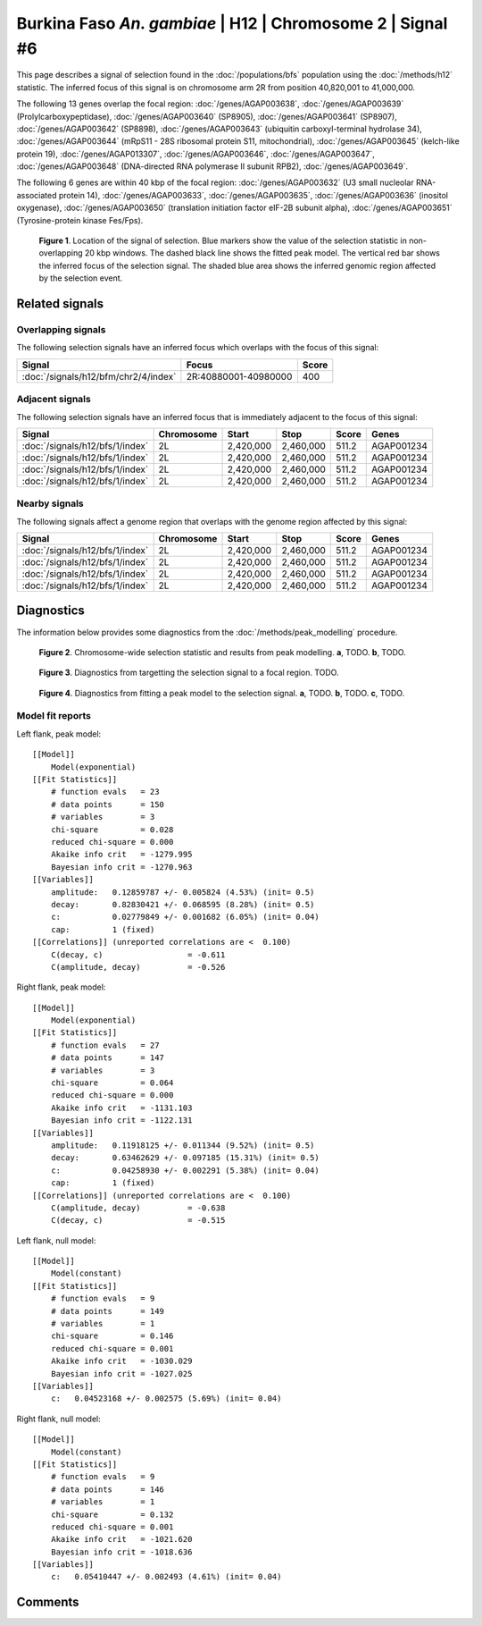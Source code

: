 
Burkina Faso *An. gambiae* | H12 | Chromosome 2 | Signal #6
================================================================================



This page describes a signal of selection found in the
:doc:`/populations/bfs` population using the
:doc:`/methods/h12` statistic.
The inferred focus of this signal is on chromosome arm 2R from
position 40,820,001 to 41,000,000.




The following 13 genes overlap the focal region: :doc:`/genes/AGAP003638`,  :doc:`/genes/AGAP003639` (Prolylcarboxypeptidase),  :doc:`/genes/AGAP003640` (SP8905),  :doc:`/genes/AGAP003641` (SP8907),  :doc:`/genes/AGAP003642` (SP8898),  :doc:`/genes/AGAP003643` (ubiquitin carboxyl-terminal hydrolase 34),  :doc:`/genes/AGAP003644` (mRpS11 - 28S ribosomal protein S11, mitochondrial),  :doc:`/genes/AGAP003645` (kelch-like protein 19),  :doc:`/genes/AGAP013307`,  :doc:`/genes/AGAP003646`,  :doc:`/genes/AGAP003647`,  :doc:`/genes/AGAP003648` (DNA-directed RNA polymerase II subunit RPB2),  :doc:`/genes/AGAP003649`.




The following 6 genes are within 40 kbp of the focal
region: :doc:`/genes/AGAP003632` (U3 small nucleolar RNA-associated protein 14),  :doc:`/genes/AGAP003633`,  :doc:`/genes/AGAP003635`,  :doc:`/genes/AGAP003636` (inositol oxygenase),  :doc:`/genes/AGAP003650` (translation initiation factor eIF-2B subunit alpha),  :doc:`/genes/AGAP003651` (Tyrosine-protein kinase Fes/Fps).


.. figure:: signal_location.png
    :alt: signal location

    **Figure 1**. Location of the signal of selection. Blue markers show the
    value of the selection statistic in non-overlapping 20 kbp windows. The
    dashed black line shows the fitted peak model. The vertical red bar shows
    the inferred focus of the selection signal. The shaded blue area shows the
    inferred genomic region affected by the selection event.

Related signals
---------------

Overlapping signals
~~~~~~~~~~~~~~~~~~~

The following selection signals have an inferred focus which overlaps with the
focus of this signal:

.. cssclass:: table-hover
.. csv-table::
    :widths: auto
    :header: Signal, Focus, Score

    :doc:`/signals/h12/bfm/chr2/4/index`,"2R:40880001-40980000",400
    

Adjacent signals
~~~~~~~~~~~~~~~~

The following selection signals have an inferred focus that is immediately
adjacent to the focus of this signal:

.. cssclass:: table-hover
.. csv-table::
    :header: Signal, Chromosome, Start, Stop, Score, Genes

    :doc:`/signals/h12/bfs/1/index`, 2L, "2,420,000", "2,460,000", 511.2, AGAP001234
    :doc:`/signals/h12/bfs/1/index`, 2L, "2,420,000", "2,460,000", 511.2, AGAP001234
    :doc:`/signals/h12/bfs/1/index`, 2L, "2,420,000", "2,460,000", 511.2, AGAP001234
    :doc:`/signals/h12/bfs/1/index`, 2L, "2,420,000", "2,460,000", 511.2, AGAP001234

Nearby signals
~~~~~~~~~~~~~~

The following signals affect a genome region that overlaps with the genome region
affected by this signal:

.. cssclass:: table-hover
.. csv-table::
    :header: Signal, Chromosome, Start, Stop, Score, Genes

    :doc:`/signals/h12/bfs/1/index`, 2L, "2,420,000", "2,460,000", 511.2, AGAP001234
    :doc:`/signals/h12/bfs/1/index`, 2L, "2,420,000", "2,460,000", 511.2, AGAP001234
    :doc:`/signals/h12/bfs/1/index`, 2L, "2,420,000", "2,460,000", 511.2, AGAP001234
    :doc:`/signals/h12/bfs/1/index`, 2L, "2,420,000", "2,460,000", 511.2, AGAP001234

Diagnostics
-----------

The information below provides some diagnostics from the
:doc:`/methods/peak_modelling` procedure.

.. figure:: signal_context.png

    **Figure 2**. Chromosome-wide selection statistic and results from peak
    modelling. **a**, TODO. **b**, TODO.

.. figure:: signal_targetting.png

    **Figure 3**. Diagnostics from targetting the selection signal to a focal
    region. TODO.

.. figure:: signal_fit.png

    **Figure 4**. Diagnostics from fitting a peak model to the selection signal.
    **a**, TODO. **b**, TODO. **c**, TODO.

Model fit reports
~~~~~~~~~~~~~~~~~

Left flank, peak model::

    [[Model]]
        Model(exponential)
    [[Fit Statistics]]
        # function evals   = 23
        # data points      = 150
        # variables        = 3
        chi-square         = 0.028
        reduced chi-square = 0.000
        Akaike info crit   = -1279.995
        Bayesian info crit = -1270.963
    [[Variables]]
        amplitude:   0.12859787 +/- 0.005824 (4.53%) (init= 0.5)
        decay:       0.82830421 +/- 0.068595 (8.28%) (init= 0.5)
        c:           0.02779849 +/- 0.001682 (6.05%) (init= 0.04)
        cap:         1 (fixed)
    [[Correlations]] (unreported correlations are <  0.100)
        C(decay, c)                  = -0.611 
        C(amplitude, decay)          = -0.526 


Right flank, peak model::

    [[Model]]
        Model(exponential)
    [[Fit Statistics]]
        # function evals   = 27
        # data points      = 147
        # variables        = 3
        chi-square         = 0.064
        reduced chi-square = 0.000
        Akaike info crit   = -1131.103
        Bayesian info crit = -1122.131
    [[Variables]]
        amplitude:   0.11918125 +/- 0.011344 (9.52%) (init= 0.5)
        decay:       0.63462629 +/- 0.097185 (15.31%) (init= 0.5)
        c:           0.04258930 +/- 0.002291 (5.38%) (init= 0.04)
        cap:         1 (fixed)
    [[Correlations]] (unreported correlations are <  0.100)
        C(amplitude, decay)          = -0.638 
        C(decay, c)                  = -0.515 


Left flank, null model::

    [[Model]]
        Model(constant)
    [[Fit Statistics]]
        # function evals   = 9
        # data points      = 149
        # variables        = 1
        chi-square         = 0.146
        reduced chi-square = 0.001
        Akaike info crit   = -1030.029
        Bayesian info crit = -1027.025
    [[Variables]]
        c:   0.04523168 +/- 0.002575 (5.69%) (init= 0.04)


Right flank, null model::

    [[Model]]
        Model(constant)
    [[Fit Statistics]]
        # function evals   = 9
        # data points      = 146
        # variables        = 1
        chi-square         = 0.132
        reduced chi-square = 0.001
        Akaike info crit   = -1021.620
        Bayesian info crit = -1018.636
    [[Variables]]
        c:   0.05410447 +/- 0.002493 (4.61%) (init= 0.04)


Comments
--------

.. raw:: html

    <div id="disqus_thread"></div>
    <script>
    (function() { // DON'T EDIT BELOW THIS LINE
    var d = document, s = d.createElement('script');
    s.src = 'https://agam-selection-atlas.disqus.com/embed.js';
    s.setAttribute('data-timestamp', +new Date());
    (d.head || d.body).appendChild(s);
    })();
    </script>
    <noscript>Please enable JavaScript to view the <a href="https://disqus.com/?ref_noscript">comments powered by Disqus.</a></noscript>
